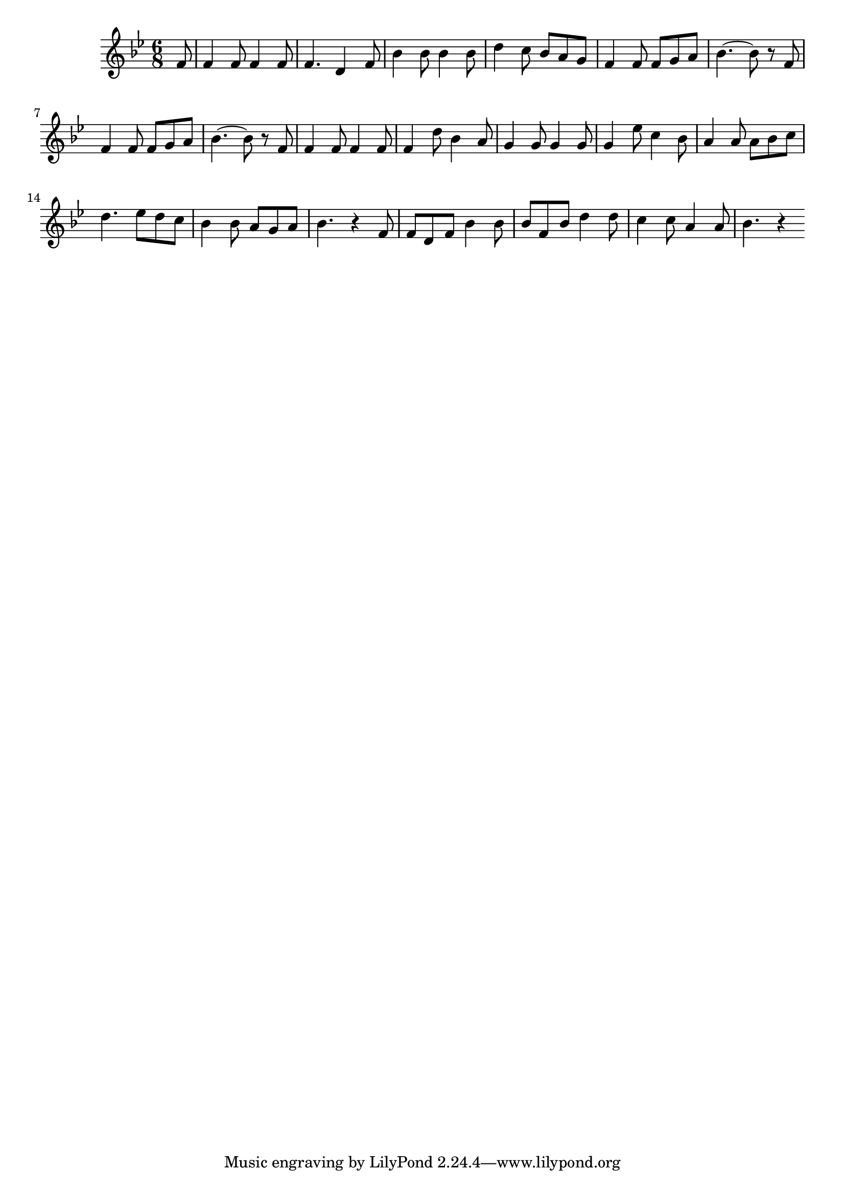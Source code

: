 \version "2.14.0"
%{\header {
  title = "The Huntsman"
  composer = "anonymous"
  enteredby = "B. Crowell"
  source = "The Abridged Academy Song-Book, Charles H. Levermore, Ginn & Co., Boston, 1898"
}%}
\score{{\key bes \major
\time 6/8
%{\tempo 8=270
%}\relative c' {
  \partial 8
  f8 | f4 f8 f4 f8 | f4. d4 f8 | bes4 bes8 bes4 bes8 | d4 c8 bes a g | f4 f8 f g a |
  bes4.~ bes8 r f | f4 f8 f g a | bes4.~ bes8 r f8 | f4 f8 f4 f8 | f4 d'8 bes4 a8 | g4 g8 g4 g8 |
  g4 es'8 c4 bes8 | a4 a8 a bes c | d4. es8 d c | bes4 bes8 a g a | bes4. r4 \bar "|:"
  f8 | f d f bes4 bes8 | bes8 f bes d4 d8 | c4 c8 a4 a8 | bes4. r4 
  \bar ":|"
}

}}